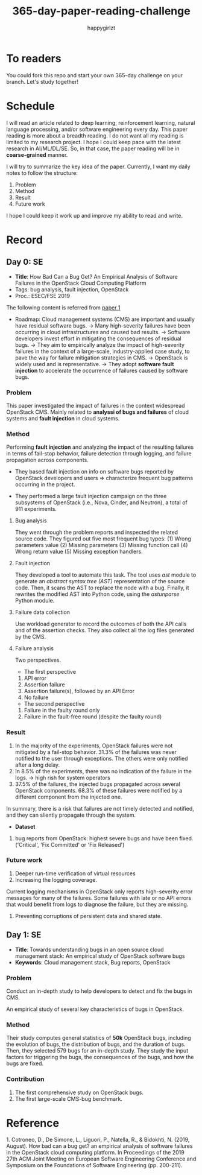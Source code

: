 #+TITLE: 365-day-paper-reading-challenge
#+AUTHOR: happygirlzt
#+DATETIME: 2020-06-26 Fri

* To readers
You could fork this repo and start your own 365-day challenge on your branch. Let's study together!

* Schedule
I will read an article related to deep learning, reinforcement learning, natural language processing, and/or software engineering every day. This paper reading is more about a breadth reading. I do not want all my reading is limited to my research project. I hope I could keep pace with the latest research in AI/ML/DL/SE. So, in that case, the paper reading will be in *coarse-grained* manner.

I will try to summarize the key idea of the paper. Currently, I want my daily notes to follow the structure:
1. Problem
2. Method
3. Result
4. Future work

I hope I could keep it work up and improve my ability to read and write.

* Record
** Day 0: SE
- *Title*: How Bad Can a Bug Get? An Empirical Analysis of Software Failures in the OpenStack Cloud Computing Platform
- Tags: bug analysis, fault injection, OpenStack
- Proc.: ESEC/FSE 2019
The following content is referred from [[ref_1][paper 1]]
- Roadmap: Cloud management systems (CMS) are important and usually have residual software bugs. -> Many high-severity failures have been occurring in cloud infrastructures and caused bad results. -> Software developers invest effort in mitigating the consequences of residual bugs. -> They aim to empirically analyze the impact of high-severity failures in the context of a large-scale, industry-applied case study, to pave the way for failure mitigation strategies in CMS. -> OpenStack is widely used and is representative. -> They adopt *software fault injection* to accelerate the occurrence of failures caused by software bugs.
*** Problem
This paper investigated the impact of failures in the context widespread OpenStack CMS. Mainly related to *analyssi of bugs and failures* of cloud systems and *fault injection* in cloud systems.
*** Method
Performing *fault injection* and analyzing the impact of the resulting failures in terms of fail-stop behavior, failure detection through logging, and failure propagation across components.

+ They based fault injection on info on software bugs reported by OpenStack developers and users => characterize frequent bug patterns occurring in the project.

+ They performed a large fault injection campaign on the three subsystems of OpenStack (i.e., Nova, Cinder, and Neutron), a total of 911 experiments.

**** Bug analysis
They went through the problem reports and inspected the related source code. They figured out five most frequent bug types: (1) Wrong parameters value (2) Missing parameters (3) Missing function call (4) Wrong return value (5) Missing exception handlers.
**** Fault injection
They developed a tool to automate this task. The tool uses /ast/ module to generate an /abstract syntax tree (AST)/ representation of the source code. Then, it scans the AST to replace the node with a bug. Finally, it rewrites the modified AST into Python code, using the /astunparse/ Python module.

**** Failure data collection
Use workload generator to record the outcomes of both the API calls and of the assertion checks. They also collect all the log files generated by the CMS.

**** Failure analysis
Two perspectives.
- The first perspective
1. API error
2. Assertion failure
3. Assertion failure(s), followed by an API Error
4. No failure
- The second perspective
1. Failure in the faulty round only
2. Failure in the fault-free round (despite the faulty round)

*** Result
1. In the majority of the experiments, OpenStack failures were not mitigated by a fail-stop behavior. 31.3% of the failures was never notified to the user through exceptions. The others were only notified after a long delay.
2. In 8.5% of the experiments, there was no indication of the failure in the logs. -> high rish for system operators
3. 37.5% of the failures, the injected bugs propagated across several OpenStack components. 68.3% of these failures were notified by a different component from the injected one.
In summary, there is a risk that failures are not timely detected and notified, and they can sliently propagate through the system.
- *Dataset*
1. bug reports from OpenStack: highest severe bugs and have been fixed. ('Critical', 'Fix Committed' or 'Fix Released')
*** Future work
1. Deeper run-time verification of virtual resources
2. Increasing the logging coverage.
Current logging mechanisms in OpenStack only reports high-severity error messages for many of the failures. Some failures with late or no API errors that would benefit from logs to diagnose the failure, but they are missing.
3. Preventing corruptions of persistent data and shared state.

** Day 1: SE
- *Title*: Towards understanding bugs in an open source cloud management stack: An empirical study of OpenStack software bugs
- *Keywords*: Cloud management stack, Bug reports, OpenStack
*** Problem
Conduct an in-depth study to help developers to detect and fix the bugs in CMS.

An empirical study of several key characteristics of bugs in OpenStack.

*** Method
Their study computes general statistics of *50k* OpenStack bugs, including the evolution of bugs, the distribution of bugs, and the duration of bugs. Then, they selected 579 bugs for an in-depth study. They study the input factors for triggering the bugs, the consequences of the bugs, and how the bugs are fixed.

*** Contribution
1. The first comprehensive study on OpenStack bugs.
2. The first large-scale CMS-bug benchmark.
* Reference
1.<<ref_1>>
Cotroneo, D., De Simone, L., Liguori, P., Natella, R., & Bidokhti, N. (2019, August). How bad can a bug get? an empirical analysis of software failures in the OpenStack cloud computing platform. In Proceedings of the 2019 27th ACM Joint Meeting on European Software Engineering Conference and Symposium on the Foundations of Software Engineering (pp. 200-211).
